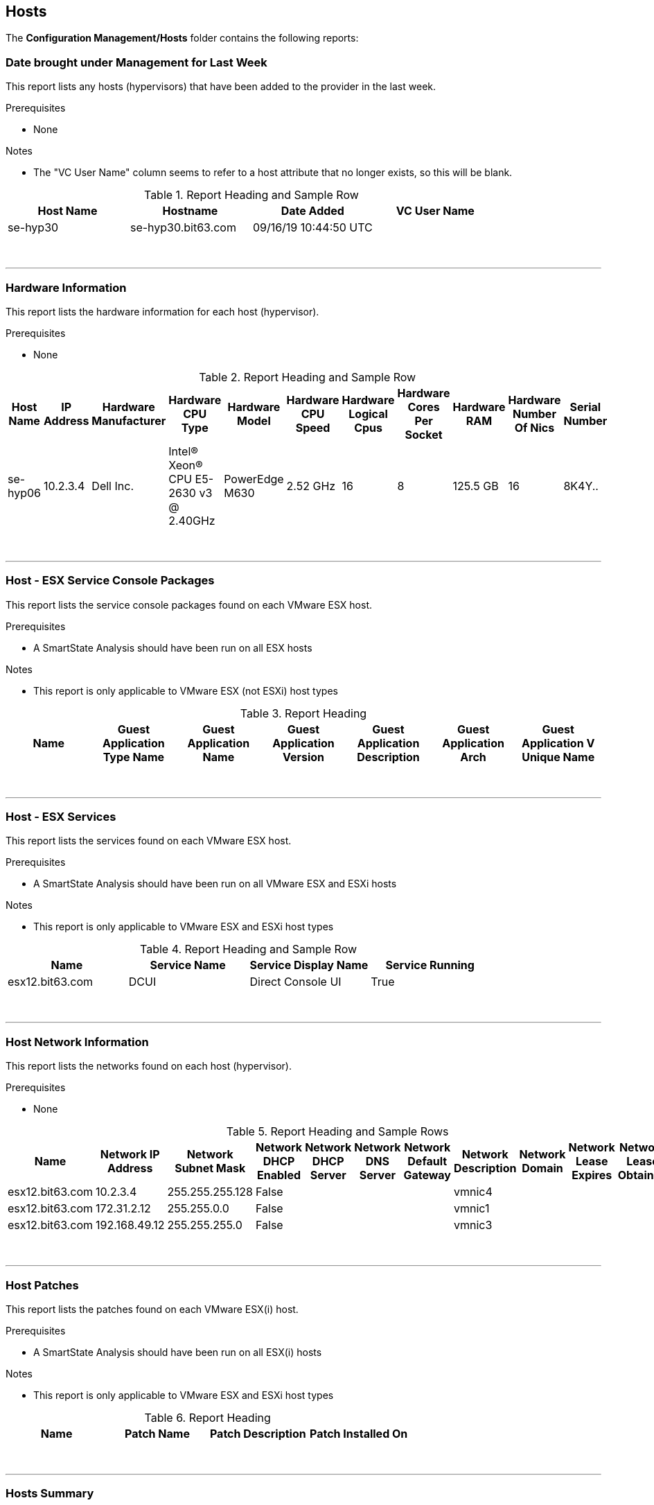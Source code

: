 [[hosts]]
== Hosts

The **Configuration Management/Hosts** folder contains the following reports:

=== Date brought under Management for Last Week

This report lists any hosts (hypervisors) that have been added to the provider in the last week.

Prerequisites

* None

Notes

* The "VC User Name" column seems to refer to a host attribute that no longer exists, so this will be blank.

.Report Heading and Sample Row
[options="header",align="center"]
|============================================================
|Host Name|Hostname|Date Added|VC User Name
|se-hyp30|se-hyp30.bit63.com|09/16/19 10:44:50 UTC|	
|============================================================
{zwsp} +

'''
=== Hardware Information

This report lists the hardware information for each host (hypervisor).

Prerequisites

* None

.Report Heading and Sample Row
[options="header",align="center"]
|============================================================
|Host Name|IP Address|Hardware Manufacturer|Hardware CPU Type|Hardware Model|Hardware CPU Speed|Hardware Logical Cpus|Hardware Cores Per Socket|Hardware RAM|Hardware Number Of Nics|Serial Number
|se-hyp06|10.2.3.4|Dell Inc.|Intel(R) Xeon(R) CPU E5-2630 v3 @ 2.40GHz|PowerEdge M630|2.52 GHz|16|8|125.5 GB|16|8K4Y..
|============================================================
{zwsp} +

'''
=== Host - ESX Service Console Packages

This report lists the service console packages found on each VMware ESX host.

Prerequisites

* A SmartState Analysis should have been run on all ESX hosts

Notes

* This report is only applicable to VMware ESX (not ESXi) host types

.Report Heading
[options="header",align="center"]
|============================================================
|Name|Guest Application Type Name|Guest Application Name|Guest Application Version|Guest Application Description|Guest Application Arch|Guest Application V Unique Name
|============================================================
{zwsp} +

'''
=== Host - ESX Services

This report lists the services found on each VMware ESX host.

Prerequisites

* A SmartState Analysis should have been run on all VMware ESX and ESXi hosts

Notes

* This report is only applicable to VMware ESX and ESXi host types

.Report Heading and Sample Row
[options="header",align="center"]
|============================================================
|Name|Service Name|Service Display Name|Service Running
|esx12.bit63.com|DCUI|Direct Console UI|True
|============================================================
{zwsp} +

'''
=== Host Network Information

This report lists the networks found on each host (hypervisor).

Prerequisites

* None

.Report Heading and Sample Rows
[options="header",align="center"]
|============================================================
|Name|Network IP Address|Network Subnet Mask|Network DHCP Enabled|Network DHCP Server|Network DNS Server|Network Default Gateway|Network Description|Network Domain|Network Lease Expires|Network Lease Obtained
|esx12.bit63.com|10.2.3.4|255.255.255.128|False||||vmnic4|||		
|esx12.bit63.com|172.31.2.12|255.255.0.0|False||||vmnic1|||		
|esx12.bit63.com|192.168.49.12|255.255.255.0|False||||vmnic3|||
|============================================================
{zwsp} +

'''
=== Host Patches

This report lists the patches found on each VMware ESX(i) host.

Prerequisites

* A SmartState Analysis should have been run on all ESX(i) hosts

Notes

* This report is only applicable to VMware ESX and ESXi host types

.Report Heading
[options="header",align="center"]
|============================================================
|Name|Patch Name|Patch Description|Patch Installed On
|============================================================
{zwsp} +

'''
=== Hosts Summary

This report lists the software version of each host.

Prerequisites

* None

Notes

* This report provides data for the "Hosts - Summary by Version" widget.

.Report Heading and Sample Rows
[options="header",align="center"]
|============================================================
|Host Name|Primary IP Address|VMM Vendor|VMM Product|VMM Version|VMM Build Number
|esx13.bit63.com|10.2.3.5|VMware|ESXi|6.5.0|5969303
|se-hyp22|10.19.8.2|RedHat|rhel|7.6|
|============================================================

The report also generates a bar chart of host software versions (see <<i1>>)

[[i1]]
.Bar Chart of Host Software Versions
image::images/screenshot1.png[Screenshot,700,align="center"]

{zwsp} +

'''
=== Host Storage Adapters

This report lists the storage adapters found on each host.

Prerequisites

* None

.Report Heading and Sample Rows
[options="header",align="center"]
|============================================================
|Host Name|IP Address|Storage Adapter Model|Storage Adapter Controller Type|Storage Adapter Device Name|Storage Adapter Device Type|Storage Adapter Location|Storage Adapter Iscsi Alias|Storage Adapter Iscsi Name|Storage Adapter Present|Storage Adapter Start Connected
|esx12.bit63.com|10.2.3.4|Dell PERC H330 Mini (blade)||vmhba0|storage|0000:02:00.0|||True|True
|esx12.bit63.com|10.2.3.4|Wellsburg AHCI Controller|Block|vmhba1|storage|0000:00:11.4|||True|True
|esx12.bit63.com|10.2.3.4|iSCSI Software Adapter|iSCSI|vmhba64|storage|N/A||	iqn.1998-01.com.vmware:esx12-0734efc0|True|True
|============================================================
{zwsp} +

'''
=== Host Summary for VMs

This report lists all hosts with their running VMs, along with placement and retirement details.

Prerequisites

* None

.Report Heading and Sample Row
[options="header",align="center"]
|============================================================
|Host Name|IP Address|VM Name|VM OS Name|Power State|Parent Datacenter|Parent Folder|Parent Resource Pool|VM is a Template|Retired?|VM Retires On
|esx12.bit63.com|10.2.3.4|big-ip-ve-east|windows_generic|V2-DC|Datacenters|Default for Cluster / Deployment Role|V2_Cluster|False||
|...||||||||||
|esx12.bit63.com|Count: 109|||||||||
|============================================================
{zwsp} +

'''
=== Host Summary with VM info

This report lists all hosts with their running VMs, along with configuration details.

Prerequisites

* None

.Report Heading and Sample Row
[options="header",align="center"]
|============================================================
|Host Name|Name|Power State|Hardware Number of Virtual CPUs|Hardware RAM
|esx12.bit63.com|env-win2016-tpl|on|1|8 GB
|...||||
|esx12.bit63.com|Count: 109|||
|============================================================
{zwsp} +

'''
=== Host vLANs and vSwitches

This report lists all hosts with their vLANs and vSwitches.

Prerequisites

* None

.Report Heading and Sample Rows
[options="header",align="center"]
|============================================================
|Name|Hostname|vLAN Name|vLAN Tag|vSwitch Name|vSwitch Ports|Provider Name
|esx12.bit63.com|esx12.bit63.com|VM_10G_Network|209|vDS-1|120|vCenter
|se-hyp01|se-hyp1.bit63.com|e2e|183|ovirtmgmt||RHV
|============================================================
{zwsp} +

'''
=== Host VM Relationships

This report lists all hosts with their VMs and storage requirements.

Prerequisites

* None

Notes

* The "Size" column will only be populated if a SmartState Analysis has been run on the VM.
* The "Power State" column relies on a VM being tagged with managed/power_state, otherwise this column is empty.

.Report Heading and Sample Rows
[options="header",align="center"]
|============================================================
|Host|VM Name|RAM|Size|Power State
|esx12.bit63|Database-01|2 GB|57 GB|
|...||||
|esx12.bit63.com|Count: 109|||||
|============================================================
{zwsp} +

'''
=== Recently Added Hosts

This report lists all hosts with the date of their discovery by CloudForms, with the most recently added first.

Prerequisites

* None

.Report Heading and Sample Rows
[options="header",align="center"]
|============================================================
|Name|Date Created|Hostname|Vmm Vendor Display|Href Slug
|esx12.bit63.com|04/09/19 11:55:06 UTC|esx12.bit63.com|VMware|hosts/2
|============================================================
{zwsp} +

'''
=== Virtual Infrastructure Platforms

This report lists all hosts sorted by virtual infrastructure platform type.

Prerequisites

* None

Notes

* This report provides data for the "Virtual Infrastructure Platforms" widget.

.Report Heading and Sample Rows
[options="header",align="center"]
|============================================================
|Virtual Infrastructure Platform|Infrastructure Product|OS Product Name|Host Name
|RedHat|rhel|RHEL|se-hyp01
|RedHat|rhel|RHEL|se-hyp02
|...|||
|RedHat|Count: 24||
|All Rows|Count: 24||
|============================================================

The report also generates a bar chart of virtual infrastructure platforms (see <<i2>>)

[[i2]]
.Bar Chart of Virtual Infrastructure Platforms
image::images/screenshot2.png[Screenshot,700,align="center"]


{zwsp} +

'''
